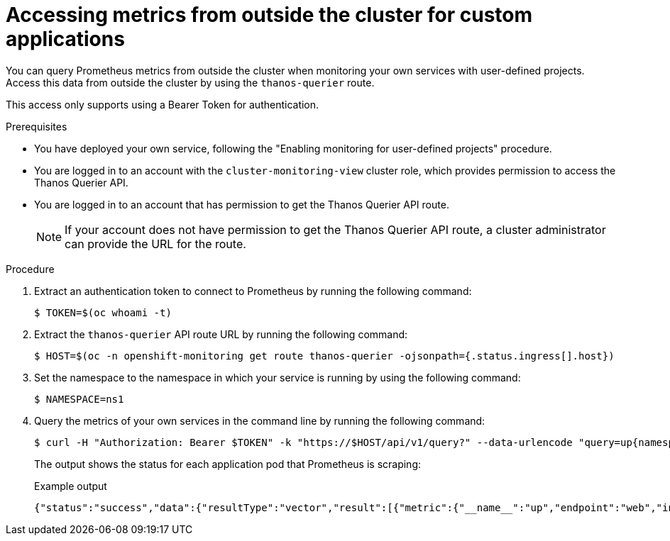 // Module included in the following assemblies:
//
// * observability/monitoring/enabling-monitoring-for-user-defined-projects.adoc
// * observability/monitoring/accessing-third-party-monitoring-apis.adoc

:_mod-docs-content-type: PROCEDURE
[id="accessing-metrics-from-outside-cluster_{context}"]
= Accessing metrics from outside the cluster for custom applications

You can query Prometheus metrics from outside the cluster when monitoring your own services with user-defined projects. Access this data from outside the cluster by using the `thanos-querier` route.

This access only supports using a Bearer Token for authentication.

.Prerequisites

* You have deployed your own service, following the "Enabling monitoring for user-defined projects" procedure.
* You are logged in to an account with the `cluster-monitoring-view` cluster role, which provides permission to access the Thanos Querier API.
* You are logged in to an account that has permission to get the Thanos Querier API route.
+
[NOTE]
====
If your account does not have permission to get the Thanos Querier API route, a cluster administrator can provide the URL for the route.
====

.Procedure

. Extract an authentication token to connect to Prometheus by running the following command:
+
[source,terminal]
----
$ TOKEN=$(oc whoami -t)
----

. Extract the `thanos-querier` API route URL by running the following command:
+
[source,terminal]
----
$ HOST=$(oc -n openshift-monitoring get route thanos-querier -ojsonpath={.status.ingress[].host})
----

. Set the namespace to the namespace in which your service is running by using the following command:
+
[source,terminal]
----
$ NAMESPACE=ns1
----

. Query the metrics of your own services in the command line by running the following command:
+
[source,terminal]
----
$ curl -H "Authorization: Bearer $TOKEN" -k "https://$HOST/api/v1/query?" --data-urlencode "query=up{namespace='$NAMESPACE'}"
----
+
The output shows the status for each application pod that Prometheus is scraping:
+
.Example output
[source,terminal]
----
{"status":"success","data":{"resultType":"vector","result":[{"metric":{"__name__":"up","endpoint":"web","instance":"10.129.0.46:8080","job":"prometheus-example-app","namespace":"ns1","pod":"prometheus-example-app-68d47c4fb6-jztp2","service":"prometheus-example-app"},"value":[1591881154.748,"1"]}]}}
----
